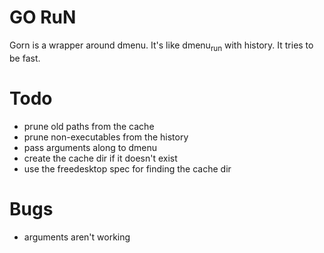 * GO RuN
  Gorn is a wrapper around dmenu. It's like dmenu_run with history. It tries to be fast.
* Todo
  - prune old paths from the cache
  - prune non-executables from the history
  - pass arguments along to dmenu
  - create the cache dir if it doesn't exist
  - use the freedesktop spec for finding the cache dir
* Bugs
  - arguments aren't working
